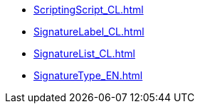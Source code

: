 ***** xref:ScriptingScript_CL.adoc[]
***** xref:SignatureLabel_CL.adoc[]
***** xref:SignatureList_CL.adoc[]
***** xref:SignatureType_EN.adoc[]